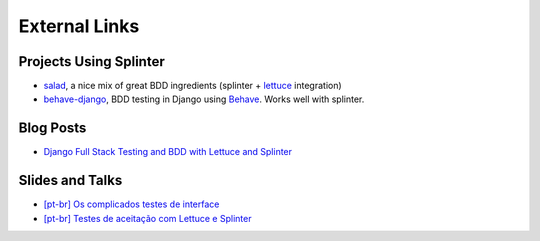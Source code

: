 .. Copyright © 2020 splinter authors. All rights reserved.
   Use of this source code is governed by a BSD-style
   license that can be found in the LICENSE file.

.. meta::
    :description: External links.
    :keywords: splinter, open source, python, contribute

++++++++++++++
External Links
++++++++++++++

Projects Using Splinter
-----------------------

* `salad <https://github.com/salad/salad>`_,  a nice mix of great BDD ingredients (splinter + `lettuce <http://lettuce.it>`_ integration)

* `behave-django <https://github.com/behave/behave-django>`_, BDD testing in Django using `Behave <https://github.com/behave/behave/>`_. Works well with splinter.


Blog Posts
----------

* `Django Full Stack Testing and BDD with Lettuce and Splinter <https://www.cilliano.com/2011/02/07/django-bdd-with-lettuce-and-splinter.html>`_


Slides and Talks
----------------

* `[pt-br] Os complicados testes de interface <http://www.slideshare.net/franciscosouza/os-complicados-testes-de-interface>`_
* `[pt-br] Testes de aceitação com Lettuce e Splinter <http://www.slideshare.net/franciscosouza/testes-de-aceitao-com-lettuce-e-splinter>`_
